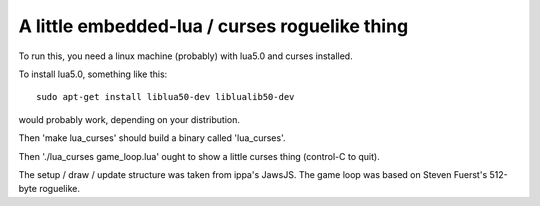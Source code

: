 A little embedded-lua / curses roguelike thing
----------------------------------------------

To run this, you need a linux machine (probably) with lua5.0 and curses installed.

To install lua5.0, something like this::

  sudo apt-get install liblua50-dev liblualib50-dev

would probably work, depending on your distribution.

Then 'make lua_curses' should build a binary called 'lua_curses'.

Then './lua_curses game_loop.lua' ought to show a little curses thing (control-C to quit).

The setup / draw / update structure was taken from ippa's JawsJS.
The game loop was based on Steven Fuerst's 512-byte roguelike.

